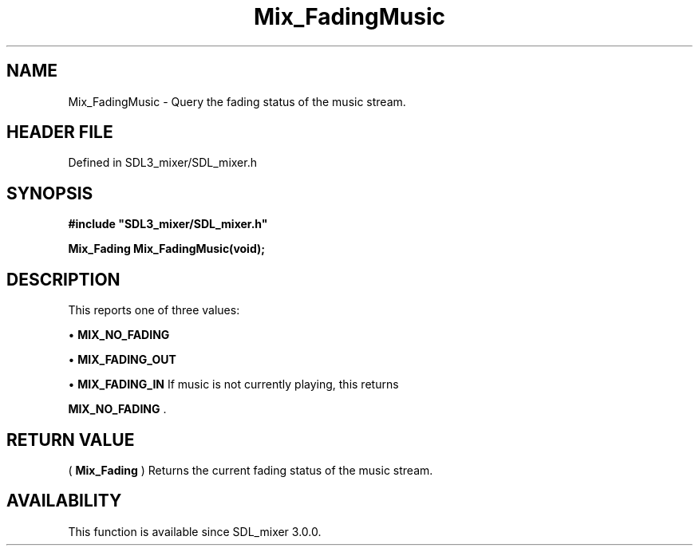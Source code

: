.\" This manpage content is licensed under Creative Commons
.\"  Attribution 4.0 International (CC BY 4.0)
.\"   https://creativecommons.org/licenses/by/4.0/
.\" This manpage was generated from SDL_mixer's wiki page for Mix_FadingMusic:
.\"   https://wiki.libsdl.org/SDL_mixer/Mix_FadingMusic
.\" Generated with SDL/build-scripts/wikiheaders.pl
.\"  revision 3.0.0-no-vcs
.\" Please report issues in this manpage's content at:
.\"   https://github.com/libsdl-org/sdlwiki/issues/new
.\" Please report issues in the generation of this manpage from the wiki at:
.\"   https://github.com/libsdl-org/SDL/issues/new?title=Misgenerated%20manpage%20for%20Mix_FadingMusic
.\" SDL_mixer can be found at https://libsdl.org/projects/SDL_mixer
.de URL
\$2 \(laURL: \$1 \(ra\$3
..
.if \n[.g] .mso www.tmac
.TH Mix_FadingMusic 3 "SDL_mixer 3.0.0" "SDL_mixer" "SDL_mixer3 FUNCTIONS"
.SH NAME
Mix_FadingMusic \- Query the fading status of the music stream\[char46]
.SH HEADER FILE
Defined in SDL3_mixer/SDL_mixer\[char46]h

.SH SYNOPSIS
.nf
.B #include \(dqSDL3_mixer/SDL_mixer.h\(dq
.PP
.BI "Mix_Fading Mix_FadingMusic(void);
.fi
.SH DESCRIPTION
This reports one of three values:


\(bu 
.BR
.BR MIX_NO_FADING

\(bu 
.BR
.BR MIX_FADING_OUT

\(bu 
.BR
.BR MIX_FADING_IN
If music is not currently playing, this returns

.BR
.BR MIX_NO_FADING
\[char46]

.SH RETURN VALUE
(
.BR Mix_Fading
) Returns the current fading status of the music
stream\[char46]

.SH AVAILABILITY
This function is available since SDL_mixer 3\[char46]0\[char46]0\[char46]

